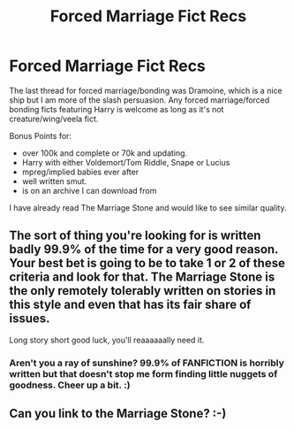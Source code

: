 #+TITLE: Forced Marriage Fict Recs

* Forced Marriage Fict Recs
:PROPERTIES:
:Score: 0
:DateUnix: 1402284004.0
:DateShort: 2014-Jun-09
:FlairText: Request
:END:
The last thread for forced marriage/bonding was Dramoine, which is a nice ship but I am more of the slash persuasion. Any forced marriage/forced bonding ficts featuring Harry is welcome as long as it's not creature/wing/veela fict.

Bonus Points for:

- over 100k and complete or 70k and updating.
- Harry with either Voldemort/Tom Riddle, Snape or Lucius
- mpreg/implied babies ever after
- well written smut.
- is on an archive I can download from

I have already read The Marriage Stone and would like to see similar quality.


** The sort of thing you're looking for is written badly 99.9% of the time for a very good reason. Your best bet is going to be to take 1 or 2 of these criteria and look for that. The Marriage Stone is the only remotely tolerably written on stories in this style and even that has its fair share of issues.

Long story short good luck, you'll reaaaaaally need it.
:PROPERTIES:
:Author: Alpha_Wolf79
:Score: 4
:DateUnix: 1402296835.0
:DateShort: 2014-Jun-09
:END:

*** Aren't you a ray of sunshine? 99.9% of FANFICTION is horribly written but that doesn't stop me form finding little nuggets of goodness. Cheer up a bit. :)
:PROPERTIES:
:Score: 1
:DateUnix: 1402326561.0
:DateShort: 2014-Jun-09
:END:


** Can you link to the Marriage Stone? :-)
:PROPERTIES:
:Author: Asyrol
:Score: 1
:DateUnix: 1404579156.0
:DateShort: 2014-Jul-05
:END:
